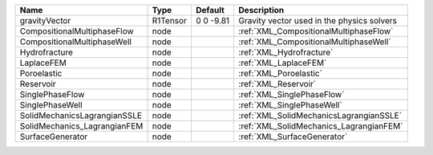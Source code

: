 

============================ ======== ========= ========================================== 
Name                         Type     Default   Description                                
============================ ======== ========= ========================================== 
gravityVector                R1Tensor 0 0 -9.81 Gravity vector used in the physics solvers 
CompositionalMultiphaseFlow  node               :ref:`XML_CompositionalMultiphaseFlow`     
CompositionalMultiphaseWell  node               :ref:`XML_CompositionalMultiphaseWell`     
Hydrofracture                node               :ref:`XML_Hydrofracture`                   
LaplaceFEM                   node               :ref:`XML_LaplaceFEM`                      
Poroelastic                  node               :ref:`XML_Poroelastic`                     
Reservoir                    node               :ref:`XML_Reservoir`                       
SinglePhaseFlow              node               :ref:`XML_SinglePhaseFlow`                 
SinglePhaseWell              node               :ref:`XML_SinglePhaseWell`                 
SolidMechanicsLagrangianSSLE node               :ref:`XML_SolidMechanicsLagrangianSSLE`    
SolidMechanics_LagrangianFEM node               :ref:`XML_SolidMechanics_LagrangianFEM`    
SurfaceGenerator             node               :ref:`XML_SurfaceGenerator`                
============================ ======== ========= ========================================== 


